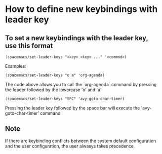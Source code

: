 * How to define new keybindings with leader key


** To set a new keybindings with the leader key, use this format

#+BEGIN_SRC 
(spacemacs/set-leader-keys "<key> <key> ..." '<commnd>)
#+END_SRC

Examples: 

#+BEGIN_SRC 
(spacemacs/set-leader-keys "o a" 'org-agenda)
#+END_SRC

The code above allows you to call the `org-agenda` command by pressing
the leader followed by the lowercase 'o' and 'a'

#+BEGIN_SRC 
(spacemacs/set-leader-keys "SPC" 'avy-goto-char-timer)
#+END_SRC

Pressing the leader key followed by the space bar will execute the
'avy-goto-char-timer' command

** Note

If there are keybinding conflicts between the system default configuration
and the user configuration, the user alwasys takes precedence.
